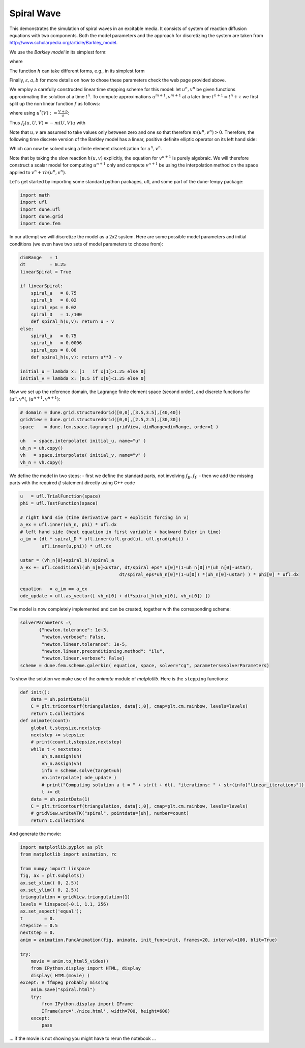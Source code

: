 
Spiral Wave
===========

This demonstrates the simulation of spiral waves in an excitable media.
It consists of system of reaction diffusion equations with two
components. Both the model parameters and the approach for discretizing
the system are taken from
http://www.scholarpedia.org/article/Barkley\_model.

We use the *Barkley model* in its simplest form:

.. raw:: latex

   \begin{align*}
     \frac{\partial u}{\partial_t}
          &= \frac{1}{\varepsilon}f(u,v) + \Delta u \\
     \frac{\partial v}{\partial_t} &= h(u,v)
   \end{align*}

where

.. raw:: latex

   \begin{gather}
     f(u,v(=u\Big(1-u\Big)\Big(u-\frac{v+b}{a}\Big)
   \end{gather}

The function :math:`h` can take different forms, e.g., in its simplest
form

.. raw:: latex

   \begin{gather}
     h(u,v) = u - v~.
   \end{gather}

Finally, :math:`\varepsilon,a,b` for more details on how to chose these
parameters check the web page provided above.

We employ a carefully constructed linear time stepping scheme for this
model: let :math:`u^n,v^n` be given functions approximating the solution
at a time :math:`t^n`. To compute approximations :math:`u^{m+1},v^{m+1}`
at a later time :math:`t^{n+1}=t^n+\tau` we first split up the non
linear function :math:`f` as follows:

.. raw:: latex

   \begin{align*}
     f(u,v) = f_I(u,u,v) + f_E(u,v)
   \end{align*}

where using :math:`u^*(V):=\frac{V+b}{a}`:

.. raw:: latex

   \begin{align*}
     f_I(u,U,V) &= \begin{cases}
       u\;(1-U)\;(\;U-U^*(V)\;) & U < U^*(V) \\
       -u\;U\;(\;U-U^*(V)\;)    & U \geq U^*(V)
     \end{cases} \\
   \text{and} \\
       f_E(U,V) &= \begin{cases}
       0 & U < U^*(V) \\
       U\;(\;U-U^*(V)\;)    & U \geq U^*(V)
     \end{cases} \\
   \end{align*}

Thus :math:`f_I(u,U,V) = -m(U,V)u` with

.. raw:: latex

   \begin{align*}
     m(U,V) &= \begin{cases}
       (U-1)\;(\;U-U^*(V)\;) & U < U^*(V) \\
       U\;(\;U-U^*(V)\;)    & U \geq U^*(V)
     \end{cases}
   \end{align*}

Note that :math:`u,v` are assumed to take values only between zero and
one so that therefore :math:`m(u^n,v^n) > 0`. Therefore, the following
time discrete version of the Barkley model has a linear, positive
definite elliptic operator on its left hand side:

.. raw:: latex

   \begin{align*}
     -\tau\Delta u^{n+1} +
      (1+\frac{\tau}{\varepsilon} m(u^n,v^n))\; u^{n+1}
          &= u^n + \frac{\tau}{\varepsilon} f_E(u^n,v^n) \\
     v^{n+1} &= v^n + \tau h(u^n,v^n)
   \end{align*}

Which can now be solved using a finite element discretization for
:math:`u^n,v^n`.

Note that by taking the slow reaction :math:`h(u,v)` explicitly, the
equation for :math:`v^{n+1}` is purely algebraic. We will therefore
construct a scalar model for computing :math:`u^{n+1}` only and compute
:math:`v^{{n+1}}` be using the interpolation method on the space applied
to :math:`v^n + \tau h(u^n,v^n)`.

Let's get started by importing some standard python packages, ufl, and
some part of the dune-fempy package:

.. code:: ipython3

    import math
    import ufl
    import dune.ufl
    import dune.grid
    import dune.fem

In our attempt we will discretize the model as a 2x2 system. Here are
some possible model parameters and initial conditions (we even have two
sets of model parameters to choose from):

.. code:: ipython3

    dimRange   = 1
    dt         = 0.25
    linearSpiral = True
    
    if linearSpiral:
        spiral_a   = 0.75
        spiral_b   = 0.02
        spiral_eps = 0.02
        spiral_D   = 1./100
        def spiral_h(u,v): return u - v
    else:
        spiral_a   = 0.75
        spiral_b   = 0.0006
        spiral_eps = 0.08
        def spiral_h(u,v): return u**3 - v
    
    initial_u = lambda x: [1   if x[1]>1.25 else 0]
    initial_v = lambda x: [0.5 if x[0]<1.25 else 0]

Now we set up the reference domain, the Lagrange finite element space
(second order), and discrete functions for :math:`(u^n,v^n(`,
:math:`(u^{n+1},v^{n+1})`:

.. code:: ipython3

    # domain = dune.grid.structuredGrid([0,0],[3.5,3.5],[40,40])
    gridView = dune.grid.structuredGrid([0,0],[2.5,2.5],[30,30])
    space    = dune.fem.space.lagrange( gridView, dimRange=dimRange, order=1 )
    
    uh   = space.interpolate( initial_u, name="u" )
    uh_n = uh.copy()
    vh   = space.interpolate( initial_v, name="v" )
    vh_n = vh.copy()

We define the model in two steps: - first we define the standard parts,
not involving :math:`f_E,f_I`: - then we add the missing parts with the
required *if* statement directly using C++ code

.. code:: ipython3

    u   = ufl.TrialFunction(space)
    phi = ufl.TestFunction(space)
    
    # right hand sie (time derivative part + explicit forcing in v)
    a_ex = ufl.inner(uh_n, phi) * ufl.dx
    # left hand side (heat equation in first variable + backward Euler in time)
    a_im = (dt * spiral_D * ufl.inner(ufl.grad(u), ufl.grad(phi)) +
            ufl.inner(u,phi)) * ufl.dx
    
    ustar = (vh_n[0]+spiral_b)/spiral_a
    a_ex += ufl.conditional(uh_n[0]<ustar, dt/spiral_eps* u[0]*(1-uh_n[0])*(uh_n[0]-ustar),
                                         dt/spiral_eps*uh_n[0]*(1-u[0]) *(uh_n[0]-ustar) ) * phi[0] * ufl.dx
    
    equation   = a_im == a_ex
    ode_update = ufl.as_vector([ vh_n[0] + dt*spiral_h(uh_n[0], vh_n[0]) ])

The model is now completely implemented and can be created, together
with the corresponding scheme:

.. code:: ipython3

    solverParameters =\
           {"newton.tolerance": 1e-3,
            "newton.verbose": False,
            "newton.linear.tolerance": 1e-5,
            "newton.linear.preconditioning.method": "ilu",
            "newton.linear.verbose": False}
    scheme = dune.fem.scheme.galerkin( equation, space, solver="cg", parameters=solverParameters)

To show the solution we make use of the *animate* module of
*matplotlib*. Here is the ``stepping`` functions:

.. code:: ipython3

    def init():
        data = uh.pointData(1)
        C = plt.tricontourf(triangulation, data[:,0], cmap=plt.cm.rainbow, levels=levels)
        return C.collections
    def animate(count):
        global t,stepsize,nextstep
        nextstep += stepsize
        # print(count,t,stepsize,nextstep)
        while t < nextstep:
            uh_n.assign(uh)
            vh_n.assign(vh)
            info = scheme.solve(target=uh)
            vh.interpolate( ode_update )
            # print("Computing solution a t = " + str(t + dt), "iterations: " + str(info["linear_iterations"]) )
            t += dt
        data = uh.pointData(1)
        C = plt.tricontourf(triangulation, data[:,0], cmap=plt.cm.rainbow, levels=levels)
        # gridView.writeVTK("spiral", pointdata=[uh], number=count)
        return C.collections

And generate the movie:

.. code:: ipython3

    import matplotlib.pyplot as plt
    from matplotlib import animation, rc
    
    from numpy import linspace
    fig, ax = plt.subplots()
    ax.set_xlim(( 0, 2.5))
    ax.set_ylim(( 0, 2.5))
    triangulation = gridView.triangulation(1)
    levels = linspace(-0.1, 1.1, 256)
    ax.set_aspect('equal');
    t        = 0.
    stepsize = 0.5
    nextstep = 0.
    anim = animation.FuncAnimation(fig, animate, init_func=init, frames=20, interval=100, blit=True)
    
    try:
        movie = anim.to_html5_video()
        from IPython.display import HTML, display
        display( HTML(movie) )
    except: # ffmpeg probably missing
        anim.save("spiral.html")
        try:
            from IPython.display import IFrame
            IFrame(src='./nice.html', width=700, height=600)
        except:
            pass



.. raw:: html

    <video width="432" height="288" controls autoplay loop>
      <source type="video/mp4" src="data:video/mp4;base64,AAAAHGZ0eXBNNFYgAAACAGlzb21pc28yYXZjMQAAAAhmcmVlAABOi21kYXQAAAKuBgX//6rcRem9
    5tlIt5Ys2CDZI+7veDI2NCAtIGNvcmUgMTQ4IHIyNjQzIDVjNjU3MDQgLSBILjI2NC9NUEVHLTQg
    QVZDIGNvZGVjIC0gQ29weWxlZnQgMjAwMy0yMDE1IC0gaHR0cDovL3d3dy52aWRlb2xhbi5vcmcv
    eDI2NC5odG1sIC0gb3B0aW9uczogY2FiYWM9MSByZWY9MyBkZWJsb2NrPTE6MDowIGFuYWx5c2U9
    MHgzOjB4MTEzIG1lPWhleCBzdWJtZT03IHBzeT0xIHBzeV9yZD0xLjAwOjAuMDAgbWl4ZWRfcmVm
    PTEgbWVfcmFuZ2U9MTYgY2hyb21hX21lPTEgdHJlbGxpcz0xIDh4OGRjdD0xIGNxbT0wIGRlYWR6
    b25lPTIxLDExIGZhc3RfcHNraXA9MSBjaHJvbWFfcXBfb2Zmc2V0PS0yIHRocmVhZHM9NiBsb29r
    YWhlYWRfdGhyZWFkcz0xIHNsaWNlZF90aHJlYWRzPTAgbnI9MCBkZWNpbWF0ZT0xIGludGVybGFj
    ZWQ9MCBibHVyYXlfY29tcGF0PTAgY29uc3RyYWluZWRfaW50cmE9MCBiZnJhbWVzPTMgYl9weXJh
    bWlkPTIgYl9hZGFwdD0xIGJfYmlhcz0wIGRpcmVjdD0xIHdlaWdodGI9MSBvcGVuX2dvcD0wIHdl
    aWdodHA9MiBrZXlpbnQ9MjUwIGtleWludF9taW49MTAgc2NlbmVjdXQ9NDAgaW50cmFfcmVmcmVz
    aD0wIHJjX2xvb2thaGVhZD00MCByYz1jcmYgbWJ0cmVlPTEgY3JmPTIzLjAgcWNvbXA9MC42MCBx
    cG1pbj0wIHFwbWF4PTY5IHFwc3RlcD00IGlwX3JhdGlvPTEuNDAgYXE9MToxLjAwAIAAAAl1ZYiE
    AD///vdonwKbWkN6gOSVxSXbT4H/q2dwfI/pAwAAAwAArqxz6Lgn8I5StQGOF/GUYt8JbmbKZ4bG
    2Itibainkk8GrGj6YFVJ03/FZ4WgY43LmhPeiNvFDlgnksHNJpfzgAAAVw8w3vT3ZepAn+udIgf8
    h0YS6Gq4wjnXGkk6p/L9DBDwq0MFKEjxTXnLc11CnA2hvbmYFifZisp6aSxouz2sLwPTDioCCFw2
    zfUvopHWlxLeW1jrI8hjd0mzLqJB89kW3WwrMJIbB1hfr0OuKlg4Mq11TpjOrNYJnyrOT75o61Pc
    XrYEACAcJTllDqP6V+4bqUNotZrt8itP5MPdp+SFnqaWJrGc80YvEg8+S89NDh+x5JZv7KVlWrm5
    X10sWKHQdqa2PwSMGa6y1F3FYIUXXOACkO2EV8Ams19o+HqTqLgFvvoDCRjicSC4AAADACPjpqA5
    XtEJ/4rHrH2O4QHGADwgXE2rDS/A8sdwlSS+hHWKdQdO4qP90N21YO3LaJRlIRcOSsayA04xHdL4
    hhh+8QtP3Im5UmzWAwv88WqcBwfiru039+Yr4qHHQUQo+LOiondmMsLmdjAFyCNoA07eq0qNWT1Q
    Gp6TO26aHLMnSLPdBhLuyyblsvYZBM/hFnpgG8KxpcgIMD+j9H84XI4WVmxYo9euMwtMQEwU1ARX
    97DZaGuf/ubTbhe6aXvhTEXj9iTWrEZOdyyj6XL7CUsXOgr+TFnSFBo6Hxe3psvPNB6b23H2T+u4
    aeptUZHPQP85C81zAVHieP0LwxeEGLuCKFFdHWiKXY8NKqAo72qGgYSGhELWCAjXt5XkVnHs3bZs
    XF7XnikbS5Kfad5WxCRaZ8mzS1FzoWtkRiw7enCxmEWwmL26nrw/H5/YcKtkzps9FlBuYh+RHuzT
    M3gODV6XoaQdiAWJVgEA1DEGyQa49Klqubl+kqpBUgzulZ9XP1a5ivTepf6jua/CUQiRhfiEmzvN
    qGvtwd0IkcdeJ6v38ka+8DN7d57epak1RLue4KUwM1+FH2uYCA5yKUYvaDM7/7HtDCcU8NXnCgqH
    /tVx+hUA9MZGA7dwIdFVDKbvmOACDg4qtET8PGWDrP5xEfjqNoFbAPLsbSigO+SA6GlGoPSUknEW
    5Z/1sHu05TAweMJD4V7PGlwf5YopQ3s2XgE7jp1oeM2bV99Om3D3Cy5+HteTd1S1q8/YR0oCZMid
    fvcFB8nruM45CpVVfUa3LP8gO+a88Soz8PvBOxYjAR6x5LUL9sqxFBJEyQ5tQAmeJ94CUOZ+rAlX
    tNasr0cGvu0fIfpEvluQgrytvBft2mq5xU28PTiQaWW7uKR8Y/inErZPmJQe4y9uU634V9HSMBb8
    15iORjLuXgDnStmrr5z4+GY8kvEcVoFJNE/MbiyPH3gdQDK3ubypjyxg1h3fkLKo5rBD8ZuK6HCa
    1JMFtgi3V6FdcBcyFsriQD2bZ9EE1TliaJkqoqYqAD9DR/T1o7rr00q1w0eCYRfCYpPJmx6YRSJf
    +iUNMiHdmFRSxZneWh9vnByQ8RZwS7u2Bbb85E5LP6iyfx8mGCDusStmRDn42g+ON7fTc/laHz7v
    +KiGT1YsLOKPtaTcqWTF6o1CvbVCxuXT49ehBF6e+iOW1mfaBBUg/SMn04jNgi8PFUWdg0NvBKi1
    YOtSNv3URrzOJt7NSjG5cKmWl8ULcZmvYjf4bUjtafrYORW/YpRDv3VaCYII+5n38I25NWTc8gTf
    hfk6wqcQiejPP9fiJNT8HyGlPQ0MribwR1h25EI1zRr91PjUcYWZr+SHQ8T4gcJhaCn43BysOfKa
    ZkDiFwhwiP4r6mn5ggMFduGT+rBlYNFfy22jQjpO38/RglAR5f+6JkCc0moxejWjydm3Lyrap9PB
    XDQ32JhBaV3BM7djy51/36ypX689LupwmXSGHD1hICwXHRoa6qNDRV44Cy3kH+TQirz52TcaAgN4
    B4vNt7UgurNXVdU6ugJE7nCkjSl9Je+Jdf651q2EmirPRpX8sDMvAnjV+SBcsX+YDYc/46GH0TOC
    9A21P6MLJGv7su/afmttVW0+7T1WOhY95///b+WGquowAubzHZ2ENqsho+xL1o2Jc/k04q4z0uNN
    wFk8nyctfIawL1oH9XdqVnyRMkSAHS6fHd56Bygs+kCGmnA4W2Yh0qs3n/74IwqSHHTVZ0Tai/Xv
    8C2D1Yzw8tHMM82+EnaTi3FhvJkTChkPSlNVD8Ft9o8G5TOWCKKXQTidoiZDBmWBjLLEn+zasOa8
    VQpzeLOV3uZGyS4LJi5qTsLZuCQSZ7qzxKCa9bGWPLB9tLPwEzViiHrYMNTd3vlaP2B7b38cb7g5
    seKyc5iudQXifOo8mqAanHa0gwsL03RO/QNhwl9eBP0B9zny5KCWkxVESOsIe3fZ9A4mV9plJgQl
    sqQ8x35h1V2K57WRmL8UVJd3Tpbf00Nq1V4lcadZXn3B+gzWOkjK1IlzkfdRjoL3WZl90YtEn9/A
    Saw3giU9tjoovC5QB0Ih6WLZ911Qy6PQsr1KvVKXJP1myPpuVaNDZJQz0KzJvIpPpH15/Jo25PJe
    Thowd8zxV0P2gueEWH2FKHhOZvoLmcFZAbvAZ6L+cKLzsSq/rLUFFR5ue9EDXKjcdSRIIE5r6MkK
    /L1c5fk8CUKrdNLi/Kh7edy+DloXsOpBujQ98KbkbYFcusBh/zOwBn6v680T+uEYdW2CeuApEcRl
    dN5j9rYLBrM+UwV2fKTzPGb2yXIYj/0pL2GK9Kb2ZUcLva7zq71bExU/epCdqGP6eA1vzgG9xx/h
    aMeSu1p6FV0v+xsa4LrdTdsdZJaR4xFESK9fXHE5O4O3zMuIVUdJ8wtxYOsd/tuz8BDBOfHEDr+4
    DoIbO/AB2Ng/9/IY5C8KGGijyyge0JeGiIWi0CQ6cXwrX+nddBQd2lsCroTMm/A8SZRqYYtUjnkV
    ho9hKH1daSzHni2+haXDdTBxp+kAioyz+Hr+5DRrowMo2bdoWraZxz5rwf3rOPaecANK9Lqf3Qtb
    aO5WgUTSAWOLWoaJXZmWgjBSCFq0lRXMOa3byMYF+ImJJkvd7EKoh9ymjwZKSbtE+/9niHQmH+TD
    EoQTTPAGVEpmvI+BA0EdzN/k5BCXcAE00wm0kvMuamI6BaKNhQYUkHhcHapl73UjjbGaiAMghXT9
    MGvCAUZ2jaLQlESuOehlgACBTrAeAAnpAAACQkGaIWxD//6plgm2pQcz9QTR2bDiKXSsrIbhwPzK
    AWYacD+5z9IBlowOivxEYf73bU7usqPZIBd/JTncoKyKfZrw1QHlWLjwdXbKSm1to9x1Ht0x6Ev0
    avWvqQ13XQvUfa1doJsfxpGVzw5s3Px0FRjbDZmEI/4n/3Lvg42hbjuDbwcyby3s32m8T/IjVy4S
    LGxfYdNe8+2vmpmkjH2JbKWGv5Cs4G3+NnlnPHDCuTbn0R2lj/QkSpc+CyS2cSSQANPQSOVc6zqj
    EPf/EmVdKofbsJ5nehgHuBKzhq5JsOu24CaOH7SVkTbR2DUO34T91zG6/p+BuIy5n7FBeCPll4HP
    WjOo6A6nc5aKHYwOF0h8VVb9ehWnSpujYhsGdH4HqBSYCwjojMEXl6Fcm4PNQzOQSJ1Fkt/PQgsF
    pKRb58EMB10yvazTLoQQJ3jix1YhAote+lYQcLivPNzLnZE3JHBIhU0k4VBJVuQLMiGiXtOuTHPk
    K73UHPPj51iCKk6GMW4ZFH//553oTBlfx9XmhJavLY8goV5aGiTo67OAx0YmNVtVv4e4zXrWn++c
    Ssrh0PalCv61ajOp6lIfXF4uRU0o/PC2SEkVHcCtlmDB/oPgZ0NUMfq2MqpIj4ZC467quLJqanb9
    Z5Y4cExcnkXeGNPVcVFPCgaOAtj4tbX1QRsK+FXUa+DGJ8668+ZzY4dZd+LVyZ9po6f4MWBY/jp4
    AEcO8CCKSfKe4R3lxneAIHoJ4MCjre1fKwP8UZTtwcPIKCe6AAAB2EGaQjwhkymEP//+qZYJtqUH
    M/UE0dmw4il0rKyG4N7apncczEuRxgBZ7vNAuBUWV49zBF/AMwUgP8GFqGcX2O0zEdOMEpWx3gtm
    6JzrcvC0b4FKJu8TsncGJNCC1fUxvpPGTOxAkBu32Ad82tBzNNnSttoemVq1SaJTdHf7vfllwR7D
    juQrsrcbBfhKsJJCO4vTtp2VYHPoIOrJysZ4nVk2ThaEXqeKnMFL3edqTr0xJ41EZh+hdLJpS2qn
    TU6UnOqEuLxL3td4lDryfHrs28wzjdFFFMKpQlS2kBUvfsQiPGrmuGdUEyOT78Di/hyD/vGqZXMg
    XUc4S12xlcNpXKuVb80sl2vlAU6KgEMZjZiQrcVHqPkHVCyDUT8G8qK6YW0iANYi7mUYxt8gaeyL
    3Nvvku33dAOpkz6NLKbRMbGQjj0al2hFr80gZN2vM0AE4c/Y77mRfnKwPWEGUk2JZDbL6ZnW5CnI
    TZavJTmfWD3/N70j7Lcf9vVEkpwyXCh7rJsP7K1EyZ7GwnLTQdfVOPsLOkV/2awy22Y8F63B56GS
    11T6tsByblE2lBpvsbnWuM4JmlXPFcclQACsTDrBaOvPPweCMAzFwO6jg+Kuk9XFYqSOdSkEVIkA
    AAKOQZpjSeEPJlMCH//+qZYAYqcMaBNq2Gxkd8lZXb5VPc2DURK77y5Id4wUpc8rn9eg6pe1Fbmj
    kc/F2Gr6Tg+VMf0tKjhKD69Ttdv6wzUqMNOZhIfrZkGDheonC212A+FIjuKrDHU5YYHP1A0F5/ga
    dSC+sl76wkDJOrWN+dtS7EtfQFYD1F3Hft7ikmz1NBW62FRVZ4WM1dZeUyJJjc3mZ7vHRH4WeNb0
    b/VNnyMNI5Gw3xVEEmRWA9YWiOg+OzNohUItuCihFYAYNJ8kO2RpULplnUuB0+lpDz7YeZub1o8g
    ysScCnRj249vXX/ejIQCWvk0OdL9b76PYSj1T0ben5f/gpcyKpGKl96gD5GjpLG7KfQK0Q0xIZTm
    QJ3RuKphdz3wsLKaKfG1Tnw43NjLuwGWpFtJjvOFvc6Cdt1IShdb8Eb99Nisya44njthlcKPZ+Ve
    BGvLBaZxklXcLDgvoy94M57H0VJT1RaGtgeAV4p+ksRpuZUA29fZPvyHfsXfVhEXPwiM84tV/yci
    uym0yhy2hgB19NoodZklERideWt7bm7cEN58LcgswHjuLa6AgkZ+cb3jQg7PKAcyLWd9eGv/qVU+
    AP+ONwhxlnb9d6kPF1VosZFBSesWnjfSRDhrYSrFjkfchN2czMr08BDg64A5cv/niOlUNqAXC4qq
    ZYlgywiOx5APQNXUrNRllpQPHlvXeTP0qC/WP7vNaI5v78D6fsOcrFohzxQ8Uu8bn4Wp42hFYbun
    RnsLHBnSwk1KxVChn1JP3kDWOB1TzLsiRQCtcGEJ5DuaRlewGBAEMQQ3GOD4RM+YD6TsvoWS3il8
    97VSytwOwbJbP6Z4OFfUsqH84/EsHuQfw/7AJsaAAAADIUGahEnhDyZTAh///qmWANoriYgAww76
    fe7uR3yUDyl+T/pg3X6Cf0MH/wO/LAPc1mMMSUSuPUu9jFx7C13vTKbgKDRVr/tSDUnnL9naVJsq
    3an7go1Ge6NncujeYXqQeY/FeAZ+fwh04MMT39AHqs2+nowsAsnJOLpvXc7f/IFOJk8f2qvCz8od
    nj+hLechLmyCb+0n/QD1rYyAZJQwfA/wOyu3HcUtyyJWqP2L4DKOIF2tKMWEiX22UPCmKYA2J22v
    x2UG3OiY2oEau7I0rBb0dOX9JdrkdZN2nxNysROUurB1V89TTDhjSTXeO3whm7nkcS0jrEu1yqFy
    LZEETeYk8Xz65WZryE5cdOd/MMYFvjJXO5nxAGpUS9bzqzVOnIHwCWZrSpoXOdByHXKYC+D+tFr6
    TRi14DbqzdibN1vmUUzEJ01SaYB25JDPj4UzeMf6//k0BJpUztloqHrZEWrmWR151rvmHZU8zh3s
    39QR4SFQxtjYV2P7Uw9VpJ9GHVq/bmGp2FKs4w4oXV0IzVSrre7GmuR/Byzs+hoRW0jRoX+6GGPH
    uhj9KbiOFuPSKel/dvReDDg69iSy9a3yA0kdNo2fKfHrQojxFeYKX8QOlcOuZI4aEDqBX9muRgwd
    U3RIViWL/KPFDTheNCdVY7fVN1EggPXxm2grvmzSWH3Gbq0w+D0gtsEPyWvibPovrebJsTAgObT0
    EWq2cMajLH5dcU4uNLFK/7SQP0BSSFZoW71/LigIAcNpSmJ+/v1qTWD9YoGsmJMCINrI03XbXPGa
    Cbzp4uRfNBAaNd8CZscx96miFDBGsZq//r1CGK7iklmlKX3sSbn+6Qh20m9TMI/zPSrxpXKzuKBW
    MjkVYc2YYpluWNt4gbG5s/2nU62uF0yhO6pagg2hj/g7T+jk8HuRjOKpa7L44Ppoe1hLstvdFC/q
    NWVtusxoieMYIkcW12+f5hUg0kYNIUBFCINA7kIhQynmsbRXg2LvlQ4JqWcoGAW5mKO8jRqQal3M
    kxCGYetV2Eax7fPN6L2+8lrvX69q38MqjQSGALRx7Z0+yAyBEQAABBxBmqVJ4Q8mUwIIf/6qVQJt
    rhbJX11udiTViCMOABnuIYsOb/L1/MCo2VqpI0UbdqQ3YYOxfIkqV5BdzI+d1Zf+4xx9b24HUpnH
    Doz3NSJ9F9TDR3uWfADKazzdqFWa2OgZywF/BevlR/62rq/6kpvReUQ9n46q3h/G1gVlwG1XNK1g
    iA30RF2YfnbcTDE3783keq165cbmNxS5HI0kE6h+kIb4x9xS/dN0XSn34eGjlb7m8CHJNMGBfHt+
    4NFWR4TJfOYG8vvf7fNqdR0JJXp66xHhag7DprczIbFzHI3p/lNZeXEeL6aueUaP3RTiHVadGigQ
    EluIIhTEd3+xwq3ADQXN13SZwtSGz21yKG//h26wmjkaGknVJBoUn1T5qXxzzAPHj74Ruzpthv4G
    bMBSDbsXAN5K8IZlsz5fsq9fnGZQnHGknJqbCRgMuPX8CxCbt8jRf+/UTCT4hs45mgjV4WFmy47B
    CC8I8UcVMlEVYZIIWLw8xxBJIRdPDmE5QpU5IYZ8KY1CVegPb6fIzD+vZpsI5+abT28VzzJxSB66
    gERRL5DbGxMf/PA+ElXgka7NLELTrBVaVOAk/4v4Z5/lLwSQpC8eQK+DTQ/iokIFZOqtjAEhE4ME
    rZ5R7ZTSd5v3WZyoCYO9oUebXZphTZmZtmVEdW1zYXJgqT2751L+n/MTj4lpodgJKtNd7lHM6cmb
    M73o9B/bfrCy/TrmPZaiNTCb9Emlj0E05rraDFPepqTSq0xKkNlxXHvhPNRKrqzMJLhYpELZ5DKb
    vU0G4o6iDONBsg1AqQxqsFVzEtHfKbl6uUXnomXiKzGhMi1CryxHpKiEH2mTpSMMhUvhm7MLkFxH
    MnkjzuO2e/U3SKSFyKJabiQ/dEPMwTkjee0TpvkY78ca+IjWD9NZm0oRbCA2SXaJKSBIkGpJnyZJ
    7lARvcttrpxvBAt8X95YjCadBs9U1wh5NM674zt5Gsm8Xy9wSUt+9ODobyQdPnMDE4q8DpA0r6aK
    GaVqHNOvHEUSe884fxSgal1alj6Hx+XjY3RoIOHjGOZoiJRuuGzX+PtelbeTNN/z6ZD78lyNVxGQ
    a66qc2QJgkan+jJkHLvO/qVKvSy4SqUg56b146WRTaXNLbYQpr2j1j9BiO1IqOJ3K4Wb1MRBJMtQ
    9kvoOsjAT0GiEjQKdW3uFL3sYLaTqma8sU3jF+HbwuVu9tFLUn72dChFRAAqgsx5ZvM6AHqhRaT/
    IUYU6KPuem2FIpS2NOGOvUt/uxuWVXkAYzKR+EiuRWx24GUUcyaVwEgpOsXB8iRQ4iGK5b1C7/Z2
    hAQErxMjt/iRgkAOXcxEDEs11xI45t46ERp7g/+Xdr8RTKeiQAd+iyBDMWnhqxi1foak2yNh7r7x
    CRsl26Tm1JmyDQAABB5BmsdJ4Q8mUwURPD///qmWA5uYmWqpNMALBc+xqn/fmxARnV9x2ZAogHf/
    SjwKnCa6BGKfF4OH/uuzncfVTJUaibq1hREFe/NAmN6RT/oHYSjcZ4csID4j8vD32iP2srJOgQhl
    6s1ZpZFGevnpkSUTFVOPrPEZ1jK3x/ko1Y+wor+CaAYgbXsO8vqziPNimBQlrCaDM1XR44OkCsRV
    EFRdHe/DqDVfYgWcO9Nm06FNpY9AeUDWoUq7s3/QMaELB+DBW3rAWu2xSjtj+mfSxjnpAyVoLnlv
    WdOWwxBYsrzkr5jvmldOqO97tY44vO4szjLXBQvpzn/KieqY9UolTaqMto2sD0eiwWpwUoRbLWIT
    g3dFzKl5L4T1UI66ItwVRQWkQgyicp901DxPhaqpMQWmP7AGsAAqDkwJZgDM/3vva4p+D7LXjzq3
    v16MownrjaRM3/sGuwugX36gs1DB/eIMoniPkXQC/syEagaTWyTHw85JfdCbjFpqtCXFPxRam9rW
    Uxy+cjqzw1MFUh4xnufQCjnEwMWGDqdfOwkiSRmz4AbobMyP/ek7L9/BVEJICUx3u+v3WXUNzi9o
    so+gatu+OgyNbLafoP6Xcf5DYRTDQY7Wn7wHNjMIbR8MypyLWx9C5bA+3rcsivxgwpzp426siw7N
    uicrYJQ0L/wXo2LJdBcHL2sUtTRQGlUHr74RNUQXC9XioZeeWUOLNgH4IB1IHHSFseqgzda7eJMB
    PKXzNm7gsP+CHKhGGCmlQCBO/mtXEXq92OtvQoYLIZQIu5fzGkDwEtqtq+LXRKC3s61ACV68gHc9
    FW2kPR0FIS6n6zlBgKVLBrQgsD/1bVnSyGhNGNKMcF3vLw+tLajnoM+GpnHfJ2El77csQzQXf0RB
    xHSBfqUgmwpUrrPGkdpIznxo/RebeD5utybZ50FOyq9cGTZpOHv1DORGgfGq3XNnBxQPe3a97qTu
    zBNQcdp9lkKFDg8pKw8qlzwzbCvD0IHjuJzJxhyNDf4XZpXReL8CXCXmz3AUB4aYd7ghu/PcAMmv
    QIuPawR9vSnMuq5e6nJBKnRc1Op1plWsm28ery3Y8G0cW0mZ0QOywRJyiA8B6B7QL4LrNPuoS0WF
    A9tSQ5bZJK2mtFQ7n1rzQcknb90xjk1AL+mNfj+rzR1X7wFCWbKa9W5ZEzka//V63AjQIRsZ2bYf
    VgVeXHR+QKi2DNu/QAOsgJqS+j2KmDwXgKDEpN93l4L8oCgwQPQi7TbcneFgtVm47O5DbsUZLOjX
    OgEhWYIAHschGIDP+xR0IGzFPMdDg4dtnh3yVKL/QEDbEDSoGB9xSwxls4lI5xd9MsxroHiEmfuS
    G0vnJ90JYQ3X0ffBMni2wX/cdOv+nN19U3LFvLP3CVUIn1NKkBk74livAAACTwGe5mpDfwFqXcVf
    CzaS82Hx0QAf7No0LRDBKa3bQL9X0KqisoCdeMDkvVjnw4LNOH6JsYBJlrbAwev+44PJ1PKwB8b3
    cDsPoTFEhOwGy/fr7OaqXKznVKXATbn+wnMfQ2s/6bQ+2Gn2vGh5KnbB+BU0mNTfp/i0qU1+ZYCt
    CYImHpkHx1fqJSZV9fKLkHhm+K4u1zsOmy8dA+/5LK3Wsnqgqi4SdUPhMiZqrXnbyF9OZKUvdZhM
    f3lu39/AcQZX8lBGvXjJM/y+/PPtIRbDKSNB9+LIZ+skmf6ZZ+lH6SpnxQEpVpI5LMu4hc6K+sBt
    TBym96qcOD5+6VF93eWaaawOtkSbTfaGMPD/jDcyJD34v2Bmdo2jHdxWMSlFH5m4Xri4qmveOZRk
    Qtgivc4oKlBhPwnInzI8wn2NSUn8Sc+Iviyq865BaMwXxumCleLVDkJH2oLAOdcpFMtLvU/dd5XS
    p/DCIiXuQd+xot8Zy0PYEuJEmG5X6N/d385QGKfe9pa1A9zepm5ON1rqxJARZq4XToSXZ1fiZVnP
    kPU/6z93bE4c3Fi74mKJSTXsucKfPTE/ut6hUl07OTtnz9ShdKN+hMF0BpKFDOM1ICX3lEMQZ84e
    Yz8OEvqdgEy33bPurZ4vycNOd80l5ipX+c4Qyc/POetdT5vFjxbs/m9divQoyu4qjqAeMTkE8lvx
    o3uD2ETdD6Xne5tqb47LCwmljummzWG2e/LmS90BE5cr6v6NKw7yqagldFwpckpHGn0ZGSlPteBc
    FxOMA7xf88Rx+QAAAuRBmuhJ4Q8mUwIf//6plgm2pREZ+Cp7546CLmw6JepCta3rHbq/hdPxQF4A
    rYgCJVDDHSu+0fu/Ses+o+TiZdJr/+Hu4s61BZgO1QrKFiDOZKlBTzw5VEarGXsNjT9QYAda8ZNi
    0MhTGal8elX1JBVgOZkbsH9FY4t6q153EuMSe6sY6Ngvvr/+/ajm8/v+vzxwfeXaVykEe9jHVfba
    g3yRW9dOJR16yUEKA/pVJLBiF/DJ+QXNLUngrhtBSHO5V97KTpwZH/jaXLec2IDSbSdkHgM1P3G7
    CHlRxdlay3MH7Ul5OBch/6yAZrtcRLvUJncrHJkWhI0/+TTowiIyeqdpWmogxElpjOfyt1vPw6F+
    fs5Umujgz5qNvb1J5nNIJpkyPVjXlKoBeLrFtw15r5G258Z3owyS1EgmJeMKOM233uMrDW3SJuTN
    2kQWoHjKXMrTge5NOc9vc6fux4+xG1kXPHpxl9KybWBwn+eALAKg7sL1Mh5PtucSxRSzdVdVZlSe
    VKPD+QMVE2lY5kCLCRUepgB9OM9cn/tDnNkbuIFFarjXZx/EKwgj2fBr+9xYvJ1VzPCr1YnGrpYJ
    x3AZ9WyFIovPiVBMoL3pzd2Bf7Wm6QIFzsT1qCeSf2SI5HuWfh5004FZ3LP++KCWSrCKGL94LKuV
    DNM31XjF7VKn6LwdXLC0OQ1zmmgLUDDrt0n7L6d42FwV1Z3QH8P9FUW20Dh3+48weifpcTnBgZeo
    xhQvROXLqG6HlyvY9uCOlBtFfMGaKw5rAGX2QHpPavin0lOqegEfwzCIATHbNRN6z9YczHmIMPWS
    YPPg7XitvBzgKWUXFTvkxLTGHUhT9KAY4wzE2wJdxKyTqYtZ1nGlzLYlhPInnBFWsjLWWVwNQ3Fc
    ZPrIOv8C07UXpPq18fSlIesblCZFxuWAeK2kc+DreHJsjy3HGgPHlOpzqoZPHsk77Y4j0FOn+EO0
    cCOFe4nmMvYiRMIesAAAAwpBmwlJ4Q8mUwIf//6plgIB1KHX97UdD0ER0iQARh23diVczTLF1wEk
    knB/Hr7U09WMG+tFfLxLQu3kNQ+AtcFGyoI/0AAEuADoQH4f8C595dvDSvjiTo+0MQUtgO9CoITM
    1N1fU5PCf/yj36xkVfMxdi3usm4hohYqsr/cO/1uuw6PLgjF4LE620L3C+V7j79+7jju3QqE+tQs
    ivKK1yLLxs8VeCHJZZkOT3cls7AkjVP/rAxCpmZquGJnmvOzfk0FLorDmAXRlSoMxC+Owe1QaGs0
    NLj5wAWkUIIEbWLfgJw3vGxBeXUe3wDOLz5gjQ1wJRgvpEEULzxwUP9NZf7DR/OVBhRkKecj4awd
    nGfslUu3cAq7WwerR1m/cxON2PwAkorsxko1k5au6qiN5EALIGI4UWb8njLPhZqHke4F4IhTCsXk
    zqUeIAaDVRvg5fv8ult9rn+WUZ7v7QrojPiQ4/PFQwmsCMmBArg4dafshW23EEG65ku9lzUKtW/k
    aAfuDScDYJRRcdlXAjFpqyaZJZgLmHnp83URJeFykCp5nlL0JmKHwkQKlm6n5eXOL0pdBJM6U8uK
    8DpFp0gsYiv7fN1qxpT66+ZXt/A6NlFLrvqN/2XU/S4lNfuaEd3Uo3VRWeGKCcHDbdXrrvoP3e/E
    S2cGmx2zXeE8drSJYK2+0QjONlUXyYA6vYk/PdyeT8vf4MOjHhrZCxMFS3bazGhWoizv9ry42VlY
    sLRoSLtRCmvoNp7/MDWo/3Wf4ZMdwUzTTRWfvI1HzE4Ux2+R8/S0EZYM6GhRUYLLpz1RKVLN4PjR
    MpK0CxrnizrIrxKbnY8/t4eO4p904EqHudSUu+p/xSIHNuMVMExDHnVFe6rG7Zq9ea6UxRwFmGPj
    /D47RJWqYDNshG0m2/caYv9JQ+efyJb2y3J7KNBOGXNsEi/xk3+PmWbc7oHoYcNCAYNX4F3qvm/p
    GtRkeTvTlI/niQ1kZq+Jwljrkdp5Y9JcgIw7qS4utDIm8Vsk68y3mfsKBUasyHYrwnG4zEUfAAAC
    6UGbKknhDyZTAh///qmWABIfjGlZujw11X11QhcmAaceRFsuCzgyLxGTQMMK7aYkIu8Tsf9t5mg/
    ZSKcZlHYLUb7YMzDeUHwybnPteayOB1fN4I47mgUBj6XldKXiIrwCMDsDkK5i2ydL++i1KYbYjyl
    KV+nU5YofSZmEnOfmTUybh+c4vnmCsgGHYlub8tohjzD2vwqu3xNUKprEeiUipofBX0atG/UV9r+
    FZEn+FO9Q9IhbP7c6N31U883QuZyiQbdZb4fj+12aYc2Y+wkXU/1+K18AfFZ2yTVZHL2WQmzkF85
    TtRpvBoN3b+DsNCjPCCM6uFmfjn3/H+uBRmEl9kMI3iJjrV32o3F42tE8fpaeUyrOL5YgX9kKEko
    6938ZeUYJPW/yNy4VCP21PfPNEB7BqYX2dB26X7iv7QV1bpXlOtFLbWu69HoVqr9P7kDWe//MEIT
    Qtw/D1uSeU53czOZppZbRJ4j429m9t/gnOuw+qlqFu4aDAAtIPTvryBQMvg9QMMdRpzfm/rgGVdA
    2luH/wtukghHcS1YyldrovsymppOewHDi6wQpM2JrPI80WWqru0m185QNzjK7HaKFsl8xnSFMiV7
    SvPZ6z8roUBfyV1bmRz7KJEk+48+SQJFQ9rfusE03+EZl9IoH/JZw93zct849YITbzkLy2Ks1Qmp
    dLuUd+Qfr8Wq61Rv1VQiGI69KLI+UG0niL1z3Vi0v6UgXm0kHl9Uec27P/tXmVechgV2MO9kroSb
    dGiJxU0jaPShaybx3Hm7CrOeqfrdxe0zlO9mkAKZw+WxLdrUDeD730crufKQMX3RPkW+7FaJ5t18
    ykWpRedpnr8ei6RYYd5mUd6ZTnxXcELpkWvjwn00lhiy/9cgnirwGF0FRCa5tbZI5Ec1uX8JVGhc
    MF0ZTVxEiSnktDDj7cmEmvYrcbdd+zb5JXm1O8taftFEVrmA2LkeeN17bmCLtJI8hIU0per5i9r0
    Mve5RSEAAAL0QZtLSeEPJlMCH//+qZYAFt2/ZUVJgIQbTzEzITMsM3HDUGLYXAN+NA5fYw8z3tjf
    C5aG2Eo/YOm11y7H7vqbPn+zKXSnkWbVFUV9yChnYm3kBIVlq0uUl3XwLVL5PXuc4TP3s+NvWiSy
    XalsIqro/fCxDIpWvlbIC/oE/+DlevxOQusNovXtb47u8bwmSbSFc+Wvl7dhtxnl32mOvbXygF6u
    H75NZSd0q7qxCvNMDdtaCryR2rcmGgqEbKTKsg09kqPEvLrhva7qVInKRxbmwXW5UdIo7fDT0mRP
    Qf+y+Y9u1PNQaoAzjCMtJdrHL9wL5iC7SXhGJKfuyLsvpYUaRffKG9sC9gAY58GddhXltrkuF8MB
    W9ZvtWMVcOdC5Xp9LvdmBdfoH0wom4eBQ8nLUsB2oj1etY3LdoRO3ibKaeKX6oZfzGEzX+3oAzFc
    WmyrjzjfqCeCmyHElu1JbkifzPwSjZQLQxXvWz4G65gz8Ln7vgu4QFJoftQVO5R/WD+FdyGyfp09
    3wTH+g+yfbCS4N5A1I3rwUAB7lwyqmLwQ+XeFzjOJMq/zb2GKyVqUC2kU9KJzbmmGbs7DkuKRIh0
    t+vD4jpmFl1Rb/FCUUWqLjOqYZvOVbXsv7JY/I8Ex0h8BJzGrhe0CUAZvt/gWklbqq+EgAvt6/xz
    vQgfLC7L9MAF240HcWePVSdtuMvsIWZMQNN4ZeVwugUaAp1exxECT4C/R6WiGqLt0z7otb1w9SIj
    3hU/2UIuIAlaj5CDISWanON9vtSrfnUfJwv3ixCagSU3nRk728rBuJDtDxR8g8usWMZMlleW2u1h
    uoPYi5enPgNWft15hD2bFISZeLdnFRdIglD1YGp+WLdGMcj47A9JSYQDMLYtbj4Uu3WQ8gOKdbgE
    pOBcZW0RjEEIFKMwNSdJAzz0/C0D+84oIVJVlAoWP/toXkYkZL9hs1P4PIam27KNvJf8pInHkIeM
    M/T1wlSkPXGOUjdSQdy6L/DwdsVHvImUAAADU0GbbEnhDyZTAgh//qpVAAkPyHLyYm7MUEAio16q
    dvumJZBox/mUXewhL1HByy6kN6GYZ/WkrGueMrwf8wUVkAFNkYhvlh+qSKJlXlPMea7A1Kymohh3
    kYQAHgd3/T11IT2ADHm0Qx7jv58VHL5TnuxTa+FFi2KkIbAJgnOlNHk8e6jFEULwdC5V6YcoUpPi
    Crm+H+6nG9EtEqTu5rTaGwgRUz9d4PtTetrF0HEu5rss/fr+Xo3KIwIQhuziwUP1Q0uwWs0tUMMI
    xgv8w7jfoahmn0/GHCQP/3qNjHtv2C/O/TLY9Vp+j+TZ/lRRWp2GzcCDikzC5xE5z4J0H+0Uzw/F
    ltT3Z9gpnCWUNty2sgvBLyXFITMJF+xtLFi8+KNgCQPdiEyu6S3L9YPPd9Axu7Hx92gxvwHtei6s
    v4whVuu1vumNvAAO7flpjbxB/UmoZBaopZo4axQmy3Cvd32DBetzZYQRTjE7qSElnK+pkXnBI8wn
    pqXu3j4ZAfITy9ZyLTor1OQAELFMVmCn1S+m1vgh+ND+yicHqiUl6ei6pI1VpHLv3Pn809LRVASE
    9mheSVb9hzkazqjkkMUMJwlspin312/NNmI5/dluOC+R5SVi2QAJipFgdVU3N46MWHzZ9C6LnAxP
    IhhMuaG5Tsw8hWotCMKXWbTSq+Wkr9Yxx3sO2JVjZz/7qJkpxq0YQt5N6qYUAyUd8tttRupHoTpy
    BhaZ9wGhrL1rncQzySd4FKsrTYUw13IJO2Sa9+7oPJY0Oq78CMN1jFPcbfaaGV+fDICPtWQMOb4x
    N0c3msKaZEv3Vt2EA9ghNfREB8u6ImB2cUnhENR8funGZhyPMq3qn0SLlMIsITAwEjLuJlbNE7Cg
    JmTGTereSt0/sepV1DVL2aY52VCLzIqS/ivTrNRvQO3eP+3HzJpR1F4fx2zVMIG3RJW8fFT7J9cT
    LNotSneNjAGudtgsf7AfSIf80u1kXeHh/b4JRi8L17JDO969JZ/YZXur90EaC8oNXzTUMLJZJAFo
    Js3xpbVMHWHxUX+qYpTQLOF5zVviorhpnyy0Qv80jt4Wryo3rrhXMB4WDK+fCG1crXjaTsqFqxH/
    N7dYQMrsUXvKCoGRl8saxoeGeK47WstgAAAD+UGbjUnhDyZTAgh//qpVAAwEpa11cMTVew6MdiiJ
    Rr1ck7x0+lYx4wCtltFZVr9v5Q2x6OMo77ur33Efgkr3RJ5rl9pMLRlsH/60ybEBNks1ofSMRP+1
    roo5igyGyAjzEP1k3Eufzuw67z5VhvWHn9w9ZyuZt7uDJUiR+xQlBzhb+l+eP+p5PkzK+y7w2qGM
    ocLckeUXAY/UhSlxZCcXl/mP9Cu4MTq91doUgUqn35AeKdxalMMLs68K7syx+DSHbYzWRmN/ZPT8
    cuKwnMleNAv6PZl96FVDAULjP5ljnduX3XwNIAQaX7AVdNyq57rYllkkvd6GIRjDee9H6CIuBZus
    NSJDTYwtVI+c47eatXCV3Nx3Q8PXQik9o2cWdgsYVitEzivunt+6iH3SEa/hJj68Jr9YIrfzSn8o
    8y5pEGVa4HFHurgVNfhhRWlkC0JJy8f09FxKQklinx3QfK8NZyNjP1Vuu/vbNMvcK/p41otFeLfH
    7b7Ozethp556LJ+dphZDfSCy71owJBGjxauCpRqOL0+M5grdSoA/AEFE6b94UvMZ72sZ1cB0ClEX
    jPec2MPXUsUuSL4uolv5p5nYYyNKHY3f0pZDQ81tK7p3NnSSsr/QdI5R8sDh8x9imWSgj/yOD3qZ
    hZrF2ZDzq0+Bx+2bfd+K722qYcOXNBwSKd04AS9kfSZ3HOIF9juR21Pd1sYjGcA4SBYCc24eyVKw
    5ySbBr4zOf5LgG2dXQpOeMJs2PNm5BEA1lNXe6VKhWtCfve7AAaG6yNNB8vgz8b17T0Gyy5THjFu
    SGDEqzksfCHx/veG7t9eXybZnrP5f5Joy4DB1fnUVPgHNs4OlyF0MhN0Dh5utCWYxSPSetVPC+LQ
    bB56Kl74DrAo/+9h3/BMA3mhR+nHybCNsM9tYtmIqqBpcmpnt7tYJxSgEIKG/cu4KDO62vGvZxtx
    JyBCg64PJD04IARqwSX5zPegshguc068cbU/lwDZIeFpa0IDzxXzYzTNSB9NU7DZSadzgShlkwHY
    sCUNsSarKrXrIkPAtnluvcIVgLHN1XSRdSuyG/rPZ70h8Cst9shNmAZFx/0G23TZLKD6PTEwXBhe
    ma/Y0DcnzTn2B/y1o7QxNVB9bkvcTcYKYwCpgazs2RFWQGcogQzrf9RZOqymtgwMw7vMNzu87GJO
    u5ynmQ23g1RIFtCdh017+y7uGZuh5D10LI2Zyj1LwLirbapAslrqxmbfkv/Y9DCd65+WUyjzhz0M
    +sDqSuCjyYUEy02ZEwoMC1BJ2fRmwhDxJL0tgi1xMdvMA4L0mlzUeBS7vBPPLysRlUv/3yQHn2zv
    xG6B/7IENuROyBxIVCCFxytuIQAABitBm69J4Q8mUwURPBD//qpVACx+iHgFseulgMlzVxUxgoAu
    doxpnmLsfrTnYhAAW/7hmjaV2+hATD54Y0EnA1ytn6FcPKh/UO6ByefX+kDxzP8zW9VdXZRI1+kM
    O9PD8MQIN/duPyqlZdQloonBNsPhD41CEegkWS/FDfPq7w8mIGXKm/hJWw5v5H7nZwI3WJgh6Or2
    i6pM3EfADWCTdLpN3N5z1Dn9Nbqm+RZKMFDVgi68dLztWauMkaM1N2o/xBYUcbZda89zDFQtBmRy
    4jBq3vroDvMc/59cpw3EHS9CGC+lGdvnYMhV501BeeNPlMlWMSWi3CsLlNY8jvPGdJfLJHDQaD4w
    1s7Rbw+Sn4Rb8Xe+f0Bs7TqCHvG7BJuOs60LvYgWIB5XZjTLjg3cNfrt3yrpPrrWcgPFFJF66/IZ
    iGDZ65bDhkj9eQgY6MBxC45+aMSrypYaIEgLW12jdvbmm58nkTI3NnCSaW6dsmbQjoQgN0SBXfHo
    GKgwo/ilcK0yx1a5UjdRIOoXwnEqHRfGO4O01Akm/2ArkxUrD0Zz0kRxFmCGowlL4sZUwsgawKYf
    /38SulS6xMhBL5XiUatYYHMKBXHsauDEGZWTV7l0yldACveayvdrQy537QWgSaMQDbKdpSIVtWJY
    GZn8Kn5AULrhuqpKlqY6bexNdCMi4Yj5bqM8hY5kw37bEiM/oUUKOuWPLoSPV1h3kHUGyEv+G/Yu
    j86T0IB/VK2pSWjhxks6SSyCiqLxpU+mym09xOTvMiTE/YBkdMS6J29r6mOUMDC0sTEePheVS/0n
    Zm2W/koj1H7DyvCQG8fqOmXKlKvL1mO9wco86FZoZlSvSvwycvSX4pwTbgeA7Iqupucfp7d8xBcR
    PGvwn3MTaDiqEBMsDV0WEUHCalodr32Y28CIo7rqW41LYdmUm1kMjIjOv1qoHL1ULmpApaHp+RNv
    gI17cheq5Y04wpNNBQhgcaTlOKNPm6y8DN44JDfX3vxkX5IrI376rk2r6ApIPHowLFhGVcwuNUuA
    NZoRirtjrdyF6fVPa7gxzVEA9lV3xsModPJQ4e4tFyq6J9AhuD/xTFC8S3cGZAeBzpwjQCnXz2kN
    JYIruzdbtLSxmxr4Du++e6f5sgsp+fzkhXIn35bh9z+sNGLyiBEtxU/RAkqHAFyJWXdrFfisF1NN
    L/2JKaF4k1sLZWUV/K+mqztP5QAT8MNb3a4TuVQeBIOvz0e3SQrnRnkytYc3xuOtr2YUJ1Wr2sgK
    xHfmeV877rGIlf+BnKvwq0pLlN5Voo3tKW1W3071D3pcmLbHmeFXf4xfG63mGuHji0PMQYQMsEuM
    x4oN+RE8yPj46ykLhWSqCkeYpNT1yXasugj2Toe+GC6yMz8pS9xPWISuelQLZAmOMo4zumaJmdKE
    WRYH1/uzOyDn9gR41hEmwubxUijPgSlwbOq8+DiuHR2siGhR4y1UIdQ5WbOP495BiqhraeS56Nmf
    Qa4Kw1MRg5UUQm9r1eZOoFiS4biy6xMCpjJc2U6a8vM6wAkRFQWfZbapjqYc10J6BwIEbG3no4KZ
    gNVQ0q2ptUaz7Sgqf5DiCcmimU27z0VgzwCwerFnAK0Lxs6xY3z8dqkK++xeI2/OhacTOyQM9lOb
    zYCcU2+WHjtyArZr4Cy5jFVpi/vKz2s1hBZZy6G3yGBr1bygji8QCA2UAQj3XBk0vPKsm1T7coPB
    WojPX0RRlJFtFGGn50R/mQsbRMA+wtq8nca6DxKAjztxE3VK1COneYodt6Zh5WPeLR+VKRD88nwp
    hTuxuShV0jQzTrUe5aSt9kBTKn9jMDS33sFJzYn7SrB9N/u1st9JtiDoxUf2j8S/gr/KHl2HJqlL
    CmODWGD7O9i+sKrW7bokrLqDSChYj7aAYdrvLFJ9ctuGRAjA5I8dAs5gukgd3Xj43IbNoMvqqH+E
    COe6JTpa6KxiQ/FWf9OtCDM5lYR2k0ZUvELSxqtnReH6+aU8zd6Pa9VYdE5l9zwLWAkk33SQ0GRL
    nsXk3JMRFXS9VKmCqjsJXOAYIzk1rigOX+dnevx1oJ/Lkrn2bDmkiMUBBLYvOoOaWfZtl2bDfEYF
    zlmaPdeBAAACtQGfzmpDfwBDa9AOgOZJPbBMQNt+TGftbG02Ue6X1c4sRfuOZp3eMfxtOZ8cylSW
    j82tO5hpf169xY3NYP0l3LHYJpv2B2FTwXTo07/qY5IdADOvEpYipNlWWC93jzn+Ct6vsGz176ZM
    I6xmNYkKLmVKInpnP8gQJb+dd6BrCYVr3S3ZEjt+cyhh9d7uD9EhE203VN2VYIXxplxbvqt8YrK6
    9DHgBOcGsnXCVUCIpgEhHof9ExiEuX8zWkJEveO3sFhHMu6kxgaSkqeRk8fwl4ck/yJY0My8o2MS
    bdmONrGki4EeCefZIbnFmJUiwgFODU1TIJLBYsxhQgMr7JbQUGxgUo6j+s9XWt+TjnAlzmDwCoQ3
    niH93KwXeZrK9IKt1ajm0FoqHol+EWY/17E+eEid9GEpkP9a6enZkLVoNdLlBRgtX/Bkm+kjO6sI
    fLPkh8ADxYnTbljolpuC9gBcaaZlgbNVq/nA574AWmZWMZJMkHxjURx14bR0Japn6XopwF3RKLfa
    NaPeFr7BDzg0OtRHIqcVdeprdwbUhRVfBqGHVdPZ06ruZAXKfjAHfDizqGP6ELOwtH32nDgXlNfn
    TAC25kbqKHw53Q6/bmRinRW/IxofixPp5vdhkpyKXxhJoErRBwpxNq3qDgxnPMJkS5eZMhmnRHMe
    6C11LdgjFWNUBshVyk3ZL1wOJjMhH3pECS/r8PUZIbIyaIiYH8zMz9arBjoDnlANjDYA/iV04Y/U
    ObkyRHdRiUbnbBc9uH1ZeKpEKh/ORmCR+/W9OfgdAfoPKsKqn0nd3REGacMt2oxJIAjId1BJvkgm
    mX5SZzJf84DufYfkNSUz3SzzQkqQ7mqGcooxTubGkgFCaWx3PYpDMfdO3FOk+82z20pyJMhmM+fX
    chuASxs65eVjuzb6WDzFY+kIoQAACAFBm9JJ4Q8mUwId//6plgDR5UQgA2+wz9vI06OR6r4bAUXr
    zBhTetTywhvuhpku2xOQKepSUlt51gQoE9I4JAzVEv2shPf/2E0HQfRyrWpYAhQXhLw1IPb5XhUi
    /XSxI+svHCf3A7cI08mwH4pT7c07+/JJs6biNrQpdDRztKTjkyvTAIRLu3AZ/cSjlEmV6olm8oUN
    f9fPkLqM+M0y4sZ6ytZ5OC/nm4OOnmZfLGSDS/t9m5qnt078vXx8BOEirh8JLl4ZrvtaGU+BfJ3y
    EDp6IBDiYsEo4IwzlQxBfTM+XuKNFFVPprF4a4aoRNdqqiupq3/Zt+towxqF1YFeKEwZVKkYK779
    ZTuWdEupb3L/mY9wddwumoSn/zTW17JMY1fiLgKj9nL1Z/31Gi7hlk3RFu0l5I8sXWcsCpx3co8t
    U3dhP+prrWJfY4GyF5+HgDfiCowkH/lODGV03TKvddVp0U0CHx0u2qeuwMw18xtHt9CqxfVYL82C
    4wVqkVkgS5JSU9oRyasZFdndLWvrhQgq5OmNn//38Jp5hcwH32sEMZWT/VgcjC7to4o3yU6KSP7O
    Ioojd0ZqEh+xZLvnSh/AuSuKfvgb5ThOS7DwCB59jQkPf3D8X2ew7blDFZEc5GIM6ycWUxcGHaRk
    +uPBxSHNXVoCAWvf+oyiwvFgNpwUwuQtIe5M5q0qaP2zKbYSujre5ppp3Qx9HxaVJRNuEePKfLRT
    Bl/WfF1BkSZ3RjtcprVAQIdDT+O0mLrZBjPyVtz/6+HebkjX1g5xerpKkC+Vxos2BTVZcnrQvHK+
    iN4A6/6qV8Tclz1cIi3p5zuXp9+B7l/jQ+MbajtlF/DgxExSX0L4o9DYhMk7lTpRG8MuXfCp5Bis
    704uSZ+WaMw5L5kd3xI0nrGi4iAxgvAltGgyIKqI3Au7nZ9vcMDeo+1TBOwK0AxBX6xNfC8Dr0hV
    xQ4dweImruGkRH2V4SjGXZLmyjGqsxpJ8xT98v4vqi7Mss9RuZJeSot/V28pubq94zm/MOdZhF7S
    9pWHnt8vWDhn4G7qDCDK9Yniw7mLQLKOfGg7lIZ/f+pypn6XpBAncdd74BoGChU71YB9L2V9Yguy
    8OIYvf1B2A4qEnkuymwytqOcQR193vXIPExX3y3RDv3e6t2VU0PZ1l+i+T1RL/L30FDuG9l/lU/u
    JfiXcTIOR0egGJJDXUNvJfxohXr/wJZscB6tnRBJLUX/gO7hsRucKlG7PWzo7xOUx8scVS20ie1w
    njrFXGG0qO+66VgaNd4FdJlY2CjbjpoVluyNypK9oDcw0VQ20EGKUjJApU0F/1DH4xbzFf3OP6BM
    G7wwzabzt+oJbvOCa5ZrtaVJYPZIMOarU3nYwlrZQA/MTSBmGJRLfChKxgOPch5/mBHfU+Lhvj+i
    8oZtIdnuq6FF+DGyA9xP2gltC2Y/XUru6c6RgLa817/2Qx9Ojt++GOO24HvPa7UCRDlnDzDPfeZa
    WmPhUhQndkAGyfSFfuMb68DvSWsYbu1/h9HbJzzLj3VxXaZRlepqSyN0mCwqUxGU8ltLSA79ia5p
    4rMm1w923o66zCmlLtw96ErOo75jmGxNQVks2oa9Pl1V0RegoQYDA1eOeWIyqgvTSbJEKfv2etL/
    z6Fmg2pUVIn4dX/LdyT3Lzh80zp92rlHAZ1iPcU0lm2rCGfnC85JrKVBgNofPTShXH9eDtpaTY90
    BU4XCtwrBanBGNagJlKE2Tt1+I2ORyFZMS7tls4xipZZjYixxTndJMlI1xGmfgbtSO7gUFl3usxA
    fmTmU9vuRXYhEbNd9oRoXl6wMUxyFgR+3wLSsUF5bBsbRiWvomEJd1Aoi3cnx15PYI2zoncjfrX9
    YhG589pPRJIQi2fUXTZecF+o/H6D7rYICT3nYkAiz6jHtL1rPRov6NMJIxIaRduFa7y1B56qsKtu
    MJttkOnOuWYHJHYWHZQhI5++eVuS0ZEK+o+Gr/lH20SIME6zex7MOUtUSOeUt0LqIt3bPx88Y333
    JD+BZOI0TANUKD+k60N3ubDmyy7cgxx57M4ZMzKAuvz3TvBTaSgzSON1NTQ21BHgvzFjHFzDvu+w
    YwNRs5ZGEaxZiu0E2Xgw078uOqXvCIt+99uuY24oAXFZOFb4ccmjwWDOAFN2ANHy4C7YApKFwqs2
    HI0LXzNTGyi4KbiiuCMQ/G3aupLjNz2XiSvqFi8BYEGvObfdvKyjtSYXMLmauH8G1iwrthMk7QWJ
    +ix9jXX6IZ+aEq0Xag8e/EiJJZReJNqb8L80v4Ok4QdZFWUjT/UYFSugtTbnLYBmGvTWHn84C+44
    rq9+MpwsYPQcJ1avYCmCd+i9tXujIUGuUVDqqjwsXtd+aTAM/B9PAPw39ZngBa1yBZqAux0kfIOK
    1s3woPLF/kcBnX92z4DRbbGJW2ffI9Z8w43P9wD0VitCzWtRNP8gF68NheIj/0Rxc5jh3cUjxWfa
    cH4ib7KECZnV0mWSwRUSzW2iobEoCsf08LGiV2MnwfnoVOPZ61nZwdsbUkiJ0l8fVDnqWoTHfJVs
    utLfdhXNgZVxhkmleUsJR4pJErd+Nf7ERZXab7PwYVXl/sx76yrMVSEN1OLW+fkBeU8M2RjPdI49
    KT9kjBMktgCZjBS6GYDEk2mTwIJ2pjSw2DDnaghaEcfXunig/87FDlhhcD41uHeE6+Gbmq1l7ngF
    kMv4/hMrX9y96So82L7BBswkru4AAAM/QZ/xQhv/AItXmm7wAnvZiZ+oANbN3oWMhCTQOG5dWGBD
    O+mzVdaOcXW3WFRTVT5+kHbj2OtU1AhZAyXOIuQnzXOLEIxLF8hERYIAYLvMnKtGv/pBgyY2kUgb
    dkFPGkBjl0JGlGwQZ21m8o3/XgKixiKTNQyAF5YETsKAecW4a/8cpqAzlfBsAt3Nm0KwOjWdJ2fR
    OMzxiLBYcZL5r0igRGdTCktpwakAqXoo6Hbsxlz56nkoFmaDenDpmIKuP4s6Jdu9/KrfxA5vOztb
    3eKi6XB8dKtS+EyCWESRmbR5W00EthduLMzF7uzOOOckzDRTUtAt8LGQVS8764E8x8UkR71+hhBT
    uA6xWtcF2u3mKlMUKFF5aamcB05T/iFJDlnI6xWwRmWv646mlOVPk5uwwkCaVKzgT54VOZnFbw9J
    OAaqT9EMhbBMsD26h13a2MaVWEhqviHnZj8i0SkjfqyQtD02cBJwlbrL6XYC0+jRBXfMdd24lyG3
    mSEq2V65BWqWuktWlJq+ofjKoMQHPjgOMHrxkwDQaTW2Gy4CVYG4l8FalYczKP5zk6Yt9dLP8WC2
    Xo/0KApoEzKSvT8HXCOuYOux4Z/fB2pTOI7xzBbim1PDEzjTHbF1sbOR12c6ik8h6WPOPsOhzS/f
    3E79qGgRXmJEj07uHO3nlCVulunSv5NnZ27jr/j7tluoUNhKjzYeEWAZ97Qi/Llj9PSLtw2XAKN8
    knE+NToL9rToqPRPvpwc42iox4dcP5CCZGF94NbKTHc0I9ipn8VjqQb/tnPELygBjgoLuCtM0fxT
    HAk2TMjvtTQMxhKE55fw+2UL4x8G8HdDRZEntrbNGqLK/chb8eNKRyevpiIibGsPFEjQrmq5LSmY
    JxD//Q6LjkJ7bqOdCQeiZevcvYRI9fGNm0v4hefV9/aSVNjissrkU5CiDVg+uuWTHFszZ+bFn5If
    F41LqRvcgXU0CPdVr5iHY7RhNB9j7N7IkS9S8fA+wF/mLUjn+vq1diJzfXYDNnNrxY9BQ0ayLW0p
    h5iYM00/M+K9tEmFRB3x6q0jZH6S4QAuH/WOOK8ZlGC9+Rhp9/V6NdoV/ZHtm0oS2/lvBUOQlSce
    AAACeQGeEGkQ3wEavsWVNm2PKADTGpy7HSc4fCqQcNZ9izgOL8C/c5WhtPdV8+PcH62mcxDAqmqu
    XM3tdNMaWXZIl3WHANqj23nCa5i6OVCld39ywf9VnV/7V6Qu3MGb9ht1Wv/eShxjDf+cEinN+7Jx
    rcMTcdgD6qHOt3i2gWPshE4q5mHX9CVFfc8TgwchOvsg6Tjt1SS+/iLY1qMI+Sqffmxee+iMJBy9
    xPnBmw0YXkX359OeO7uwSWsAl9zGGni+nmFWjVJjBv2mktH14bcJQNXYLLiro9gmeBDi+RBwzX65
    HpKsjvk/PzfiBwXgOAkUi9de3nDAOmdULbN9r3tgQA+CgF27OBgJPm7zKJSgLKcYlrGgG/iUtjbj
    GUfIB1A0xkpJCeMARsgiY3zOe/8JS29mbxzuBEdv6Oy+5WXpRUEGw7X832lpW/3C0u27pk2SxFgh
    y2AH7VP9V7CRV5F6+FBRpbV8ecoEGCiRzQa6OuthI7Z6XeXtfog2oi6KsgvSB5+ZXdHFLapnJZqY
    6Rm5rzNsMpV067gZ9ll0kMtFJeJzO9Kqgi0gPHPjuW2bonytZ+EbG3e+kB4w8XyH/PH0HmCKxtP4
    lizRASGq9OuOZuTQluM79c5C04Lhw/cNuBFxBJX7ETKyCFBgJ95tVtyD+zcXTOUutEOXkzAtcdHW
    YyF7wy40yOkhlI34KUxQIbLxCdv6ZznYhWcHlwtjymBCZvDhdM14Z536S44c2EKge6/0XusFGbqV
    tDQtAwcU54mwLtfEJgKCmAEZpX8nTW7HH79A1AgSAEjgzPtY4nPG2fLgI/7TApHGkJxi8e1n534w
    F46zmCgxbAKRoQAABApBmhNJqEFomUwIb//+p4QBrkYDAAQgq2gLYtUiGWPKjDyJrpCzJ7XX9Wp0
    qebz/SftV/vvXJb0NY/dgCGQQhjQpHsFMA5pKdRBGw46+yZZw8zugsuCiZj7SITNb+G5c6hrxuk6
    +1phxD2w7qAswPdS0huV20N/d3mJAFq1Yhx6xwfGv+TOB+zf9pEvmu5yphRjU54IktEUOG4IGRZA
    FbsMP5UAE/BVHr9HoDkepV3h+NVEI1/CBsFVGH7/BiKTvhbDyvuM2BHWo2uCEZmNMAmZgg0HZqA8
    aMd0+03g0aAuHjA9ZN7t2cfQFuPU2bBaAgrmSRkYmCOGqCE/L2VGt6aT2BkmCuZfKs77iAkVtuOl
    duIb/XhkXF09goWBVw52TW+4mE13HgC6HEq8VSlg9qylHTScgmA3mjXgXYW1wQtXP98whqVYToZR
    su0PtxEyiVpyajHsxWEqKodwlhHrI2LYVyb26ien7r1ryDESkocHTU/Ufjmzyj+e1mH76mnNuqDm
    d6ywE0gTmBrj7jbHY/Vkxh678bpGfsK+oEWdfLuQpRkKeDh7pkWVEEId/IqdZMvVnUA511PP9ajv
    KKSmAGvbFNxh/F1L5E1f5OvoVp2MtTrWd+95Mqhly34iYv2BkdrVgARXgW79TAduZzuRkw07q1wY
    pA6ItK2DascQmz8sy3F8sNUBarAvwwfP3z0UGOIirytfB5selTKLe2vvL3DuuyZLs+Sm4qMBZAFc
    7FbfbaG64otqPOSmBDI2jYSvNBXDf8gUWzMFP56Td8/2F6GITn269JigHT/D0CkHFEHfxXqHz2XI
    BEcmU6CL5ywgZN+0GN7IBtG4l+3Fvoobx3hG5JNp4RdPwMorbg9B9x73yg20ozJ4RjoMBvms6oB0
    8eGj/2f4oVyiBs6t+pv1EX3Kk6G8S52rWb9eYpHZQkP2Z79RPKcA64obsomr+OMOZbKV0XTeznHt
    tzN1aDY+Z/kMSjOP/64+dWs+s6g1bOx3BRsvDKqZOunDevZ0hbXLFldbUyfc563j/M9TY6K/UVxR
    CoCbJxRqI2LiHYjIE0QdhkP8YoYYrIb4z1xouSDKHblOsnuFdzt0N/5xr5vmJxplXgqUVwCA5sLl
    wgWM1+pudaD6vU7DNO551cNba3NF6+dPTT9P/APgBrgpl8SBbb7GiCotyfoPT+zrKtueK0i6hoal
    r1oeqwGlkwc4TPQvmgW2wi6GoMtdAVETmKw3PhWj/x9uLztQ+azqHVZ9MMEaiKwL4/k2/cy5Z7sY
    tjpI3H2N0QvxayW+eVnXsqUjq+C63DKYkmNTv6xxKQMmfWjwAnzfsqIw6iMPfSkquRNBnvzFeWXU
    Urf10HHjHOkkOvJis8U5ONYeeJrKUAAAA85tb292AAAAbG12aGQAAAAAAAAAAAAAAAAAAAPoAAAH
    0AABAAABAAAAAAAAAAAAAAAAAQAAAAAAAAAAAAAAAAAAAAEAAAAAAAAAAAAAAAAAAEAAAAAAAAAA
    AAAAAAAAAAAAAAAAAAAAAAAAAAAAAAACAAAC+HRyYWsAAABcdGtoZAAAAAMAAAAAAAAAAAAAAAEA
    AAAAAAAH0AAAAAAAAAAAAAAAAAAAAAAAAQAAAAAAAAAAAAAAAAAAAAEAAAAAAAAAAAAAAAAAAEAA
    AAABsAAAASAAAAAAACRlZHRzAAAAHGVsc3QAAAAAAAAAAQAAB9AAAAgAAAEAAAAAAnBtZGlhAAAA
    IG1kaGQAAAAAAAAAAAAAAAAAACgAAABQAFXEAAAAAAAtaGRscgAAAAAAAAAAdmlkZQAAAAAAAAAA
    AAAAAFZpZGVvSGFuZGxlcgAAAAIbbWluZgAAABR2bWhkAAAAAQAAAAAAAAAAAAAAJGRpbmYAAAAc
    ZHJlZgAAAAAAAAABAAAADHVybCAAAAABAAAB23N0YmwAAACzc3RzZAAAAAAAAAABAAAAo2F2YzEA
    AAAAAAAAAQAAAAAAAAAAAAAAAAAAAAABsAEgAEgAAABIAAAAAAAAAAEAAAAAAAAAAAAAAAAAAAAA
    AAAAAAAAAAAAAAAAAAAAAAAY//8AAAAxYXZjQwFkABX/4QAYZ2QAFazZQbCWhAAAAwAEAAADAFA8
    WLZYAQAGaOvjyyLAAAAAHHV1aWRraEDyXyRPxbo5pRvPAyPzAAAAAAAAABhzdHRzAAAAAAAAAAEA
    AAAUAAAEAAAAABRzdHNzAAAAAAAAAAEAAAABAAAAYGN0dHMAAAAAAAAACgAAAAYAAAgAAAAAAQAA
    DAAAAAABAAAEAAAAAAYAAAgAAAAAAQAADAAAAAABAAAEAAAAAAEAABAAAAAAAQAACAAAAAABAAAA
    AAAAAAEAAAgAAAAAHHN0c2MAAAAAAAAAAQAAAAEAAAAUAAAAAQAAAGRzdHN6AAAAAAAAAAAAAAAU
    AAAMKwAAAkYAAAHcAAACkgAAAyUAAAQgAAAEIgAAAlMAAALoAAADDgAAAu0AAAL4AAADVwAAA/0A
    AAYvAAACuQAACAUAAANDAAACfQAABA4AAAAUc3RjbwAAAAAAAAABAAAALAAAAGJ1ZHRhAAAAWm1l
    dGEAAAAAAAAAIWhkbHIAAAAAAAAAAG1kaXJhcHBsAAAAAAAAAAAAAAAALWlsc3QAAAAlqXRvbwAA
    AB1kYXRhAAAAAQAAAABMYXZmNTYuNDAuMTAx
    ">
      Your browser does not support the video tag.
    </video>



.. image:: spiral_files/spiral_13_1.png


... if the movie is not showing you might have to rerun the notebook ...
